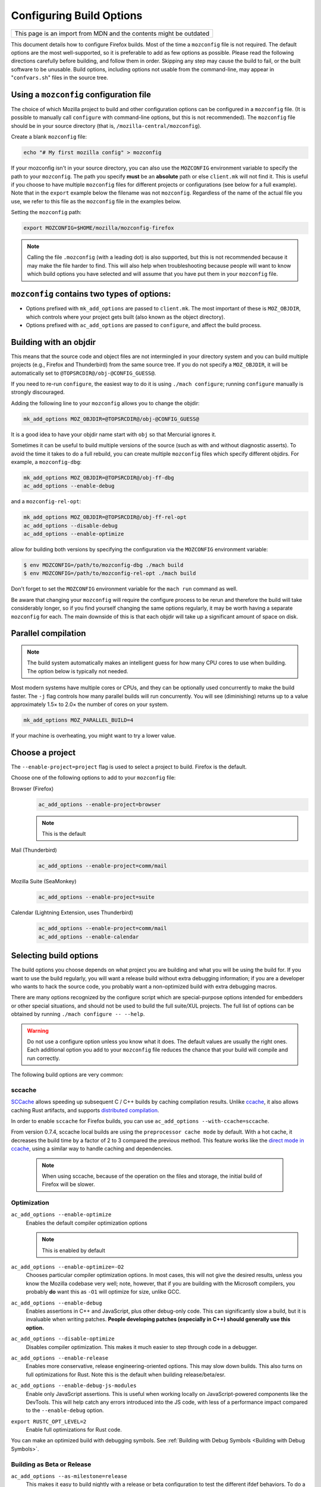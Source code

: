 Configuring Build Options
=========================

+--------------------------------------------------------------------+
| This page is an import from MDN and the contents might be outdated |
+--------------------------------------------------------------------+

This document details how to configure Firefox builds.
Most of the time a ``mozconfig`` file is not required. The default
options are the most well-supported, so it is preferable to add as few
options as possible. Please read the following directions carefully
before building, and follow them in order. Skipping any step may cause
the build to fail, or the built software to be unusable. Build options,
including options not usable from the command-line, may appear in
"``confvars.sh``" files in the source tree.


Using a ``mozconfig`` configuration file
~~~~~~~~~~~~~~~~~~~~~~~~~~~~~~~~~~~~~~~~

The choice of which Mozilla project to build and other configuration
options can be configured in a ``mozconfig`` file. (It is possible to
manually call ``configure`` with command-line options, but this is not
recommended). The ``mozconfig`` file should be in your source directory
(that is, ``/mozilla-central/mozconfig``).

Create a blank ``mozconfig`` file:

.. code:: bash

    echo "# My first mozilla config" > mozconfig

If your mozconfig isn't in your source directory, you can also use the
``MOZCONFIG`` environment variable to specify the path to your
``mozconfig``. The path you specify **must** be an **absolute** path or
else ``client.mk`` will not find it. This is useful if you choose to
have multiple ``mozconfig`` files for different projects or
configurations (see below for a full example). Note that in the
``export`` example below the filename was not ``mozconfig``. Regardless
of the name of the actual file you use, we refer to this file as the
``mozconfig`` file in the examples below.

Setting the ``mozconfig`` path:

.. code:: bash

   export MOZCONFIG=$HOME/mozilla/mozconfig-firefox

.. note::

   Calling the file ``.mozconfig`` (with a leading dot) is also
   supported, but this is not recommended because it may make the file
   harder to find. This will also help when troubleshooting because
   people will want to know which build options you have selected and
   will assume that you have put them in your ``mozconfig`` file.


``mozconfig`` contains two types of options:
~~~~~~~~~~~~~~~~~~~~~~~~~~~~~~~~~~~~~~~~~~~~

-  Options prefixed with ``mk_add_options`` are passed to
   ``client.mk``. The most important of these is ``MOZ_OBJDIR``, which
   controls where your project gets built (also known as the object
   directory).
-  Options prefixed with ``ac_add_options`` are passed to ``configure``,
   and affect the build process.


Building with an objdir
~~~~~~~~~~~~~~~~~~~~~~~

This means that the source code and object files are not intermingled in
your directory system and you can build multiple projects (e.g.,
Firefox and Thunderbird) from the same source tree. If you do not
specify a ``MOZ_OBJDIR``, it will be automatically set to
``@TOPSRCDIR@/obj-@CONFIG_GUESS@``.

If you need to re-run ``configure``, the easiest way to do it is using
``./mach configure``; running ``configure`` manually is strongly
discouraged.

Adding the following line to your ``mozconfig`` allows you to change the
objdir:

.. code:: bash

   mk_add_options MOZ_OBJDIR=@TOPSRCDIR@/obj-@CONFIG_GUESS@

It is a good idea to have your objdir name start with ``obj`` so that
Mercurial ignores it.

Sometimes it can be useful to build multiple versions of the source
(such as with and without diagnostic asserts). To avoid the time it
takes to do a full rebuild, you can create multiple ``mozconfig`` files
which specify different objdirs. For example, a ``mozconfig-dbg``:

.. code:: bash

   mk_add_options MOZ_OBJDIR=@TOPSRCDIR@/obj-ff-dbg
   ac_add_options --enable-debug

and a ``mozconfig-rel-opt``:

.. code:: bash

   mk_add_options MOZ_OBJDIR=@TOPSRCDIR@/obj-ff-rel-opt
   ac_add_options --disable-debug
   ac_add_options --enable-optimize

allow for building both versions by specifying the configuration via
the ``MOZCONFIG`` environment variable:

.. code:: bash

   $ env MOZCONFIG=/path/to/mozconfig-dbg ./mach build
   $ env MOZCONFIG=/path/to/mozconfig-rel-opt ./mach build

Don't forget to set the ``MOZCONFIG`` environment variable for the
``mach run`` command as well.

Be aware that changing your ``mozconfig`` will require the configure
process to be rerun and therefore the build will take considerably
longer, so if you find yourself changing the same options regularly, it
may be worth having a separate ``mozconfig`` for each. The main downside
of this is that each objdir will take up a significant amount of space
on disk.


Parallel compilation
~~~~~~~~~~~~~~~~~~~~

.. note::

   The build system automatically makes an intelligent guess
   for how many CPU cores to use when building. The option below is
   typically not needed.

Most modern systems have multiple cores or CPUs, and they can be
optionally used concurrently to make the build faster. The ``-j`` flag
controls how many parallel builds will run concurrently. You will see
(diminishing) returns up to a value approximately 1.5× to 2.0× the
number of cores on your system.

.. code:: bash

   mk_add_options MOZ_PARALLEL_BUILD=4

If your machine is overheating, you might want to try a lower value.


Choose a project
~~~~~~~~~~~~~~~~

The ``--enable-project=project`` flag is used to select a project to
build. Firefox is the default.

Choose one of the following options to add to your ``mozconfig`` file:

Browser (Firefox)
   .. code::

      ac_add_options --enable-project=browser

   .. note::

      This is the default

Mail (Thunderbird)
   .. code::

      ac_add_options --enable-project=comm/mail

Mozilla Suite (SeaMonkey)
   .. code::

      ac_add_options --enable-project=suite

Calendar (Lightning Extension, uses Thunderbird)
   .. code::

      ac_add_options --enable-project=comm/mail
      ac_add_options --enable-calendar


Selecting build options
~~~~~~~~~~~~~~~~~~~~~~~

The build options you choose depends on what project you are
building and what you will be using the build for. If you want to use
the build regularly, you will want a release build without extra
debugging information; if you are a developer who wants to hack the
source code, you probably want a non-optimized build with extra
debugging macros.

There are many options recognized by the configure script which are
special-purpose options intended for embedders or other special
situations, and should not be used to build the full suite/XUL
projects. The full list of options can be obtained by running
``./mach configure -- --help``.

.. warning::

   Do not use a configure option unless you know what it does.
   The default values are usually the right ones. Each additional option
   you add to your ``mozconfig`` file reduces the chance that your build
   will compile and run correctly.

The following build options are very common:

sccache
^^^^^^^

`SCCache <https://github.com/mozilla/sccache>`__ allows speeding up subsequent
C / C++ builds by caching compilation results. Unlike
`ccache <https://ccache.dev>`__, it also allows caching Rust artifacts, and
supports `distributed compilation
<https://github.com/mozilla/sccache/blob/master/docs/DistributedQuickstart.md>`__.

In order to enable ``sccache`` for Firefox builds, you can use
``ac_add_options --with-ccache=sccache``.

From version 0.7.4, sccache local builds are using the ``preprocessor cache mode``
by default. With a hot cache, it decreases the build time by a factor of 2 to 3
compared the previous method. This feature works like the `direct mode in ccache
<https://ccache.dev/manual/3.7.9.html#_the_direct_mode>`__,
using a similar way to handle caching and dependencies.

   .. note::

      When using sccache, because of the operation on the files and storage,
      the initial build of Firefox will be slower.

Optimization
^^^^^^^^^^^^

``ac_add_options --enable-optimize``
   Enables the default compiler optimization options

   .. note::

      This is enabled by default

``ac_add_options --enable-optimize=-O2``
   Chooses particular compiler optimization options. In most cases, this
   will not give the desired results, unless you know the Mozilla
   codebase very well; note, however, that if you are building with the
   Microsoft compilers, you probably **do** want this as ``-O1`` will
   optimize for size, unlike GCC.
``ac_add_options --enable-debug``
   Enables assertions in C++ and JavaScript, plus other debug-only code.
   This can significantly slow a build, but it is invaluable when
   writing patches. **People developing patches (especially in C++)
   should generally use this option.**
``ac_add_options --disable-optimize``
   Disables compiler optimization. This makes it much easier to step
   through code in a debugger.
``ac_add_options --enable-release``
   Enables more conservative, release engineering-oriented options. This may
   slow down builds. This also turns on full optimizations for Rust. Note this
   is the default when building release/beta/esr.
``ac_add_options --enable-debug-js-modules``
   Enable only JavaScript assertions. This is useful when working
   locally on JavaScript-powered components like the DevTools. This will
   help catch any errors introduced into the JS code, with less of a
   performance impact compared to the ``--enable-debug`` option.
``export RUSTC_OPT_LEVEL=2``
   Enable full optimizations for Rust code.

You can make an optimized build with debugging symbols. See :ref:`Building
with Debug Symbols <Building with Debug Symbols>`.

Building as Beta or Release
^^^^^^^^^^^^^^^^^^^^^^^^^^^

``ac_add_options --as-milestone=release``
   This makes it easy to build nightly with a release or beta configuration to
   test the different ifdef behaviors. To do a full beta simulation see
   `Sheriffing/How To/Beta simulations <https://wiki.mozilla.org/Sheriffing/How_To/Beta_simulations>`__.

   - ``early-beta``
   - ``late-beta``
   - ``release``

Extensions
^^^^^^^^^^

``ac_add_options --enable-extensions=default|all|ext1,ext2,-skipext3``
   There are many optional pieces of code that live in {{
   Source("extensions/") }}. Many of these extensions are now considered
   an integral part of the browsing experience. There is a default list
   of extensions for the suite, and each app-specific ``mozconfig``
   specifies a different default set. Some extensions are not compatible
   with all apps, for example:

   - ``cookie`` is not compatible with thunderbird
   - ``typeaheadfind`` is not compatible with any toolkit app (Firefox,
      Thunderbird)

   Unless you know which extensions are compatible with which apps, do
   not use the ``--enable-extensions`` option; the build system will
   automatically select the proper default set of extensions.

Tests
^^^^^

``ac_add_options --disable-tests``
   By default, many auxiliary test programs are built, which can
   help debug and patch the mozilla source. Disabling these tests can
   speed build time and reduce disk space considerably. Developers
   should generally not use this option.

Localization
^^^^^^^^^^^^

``mk_add_options MOZ_CO_LOCALES=ISOcode``
   TBD.
``ac_add_options --enable-ui-locale=ISOcode``
   TBD.
``ac_add_options --with-l10n-base=/path/to/base/dir``
   TBD.

Other Options
^^^^^^^^^^^^^

``mk_add_options AUTOCLOBBER=1``
   If a clobber would be required before a build, this will cause mach
   to clobber and continue with the build instead of asking the user to
   manually clobber and exiting.

``ac_add_options --enable-warnings-as-errors``
   This makes compiler warnings into errors which fail the build. This
   can be useful since certain warnings coincide with reviewbot lints
   which must be fixed before merging.

.. _Example_.mozconfig_Files:

Example ``mozconfig`` Files
~~~~~~~~~~~~~~~~~~~~~~~~~~~

Mozilla's official builds use mozconfig files from the appropriate
directory within each repository.

.. warning::

   These ``mozconfig`` files are taken from production builds
   and are provided as examples only. It is recommended to use the default
   build options, and only change the properties from the list above as
   needed. The production builds aren't really appropriate for local
   builds."

-  .. rubric:: Firefox, `Debugging Build (macOS
      64bits) <http://hg.mozilla.org/mozilla-central/file/tip/browser/config/mozconfigs/macosx64/debug>`__
      :name: Firefox.2C_Default_Release_Configuration

Building multiple projects from the same source tree
~~~~~~~~~~~~~~~~~~~~~~~~~~~~~~~~~~~~~~~~~~~~~~~~~~~~

It is possible to build multiple projects from the same source tree,
as long as you `use a different objdir <#Building_with_an_Objdir>`__ for
each project.

You need to create multiple ``mozconfig`` files.

As an example, the following steps can be used to build Firefox and
Thunderbird. You should first create three ``mozconfig`` files.

``mozconfig-common``:

.. code::

   # add common options here, such as making an optimized release build
   mk_add_options MOZ_PARALLEL_BUILD=4
   ac_add_options --enable-optimize --disable-debug

``mozconfig-firefox``:

.. code::

   # include the common mozconfig
   . ./mozconfig-common

   # Build Firefox
   mk_add_options MOZ_OBJDIR=@TOPSRCDIR@/obj-firefox
   ac_add_options --enable-project=browser

``mozconfig-thunderbird``:

.. code::

   # include the common mozconfig
   . ./mozconfig-common

   # Build Thunderbird
   mk_add_options MOZ_OBJDIR=@TOPSRCDIR@/obj-thunderbird
   ac_add_options --enable-project=comm/mail

To build Firefox, run the following commands:

.. code::

   export MOZCONFIG=/path/to/mozilla/mozconfig-firefox
   ./mach build

To build Thunderbird, run the following commands:

.. code::

   export MOZCONFIG=/path/to/mozilla/mozconfig-thunderbird
   ./mach build

Using mozconfigwrapper
^^^^^^^^^^^^^^^^^^^^^^

Mozconfigwrapper is similar to using multiple mozconfig files except
that it abstracts and hides them so you don't have to worry about where
they live or which ones you've created. It also saves you from having to
export the MOZCONFIG variable each time. For information on installing
and configuring mozconfigwrapper, see
https://github.com/ahal/mozconfigwrapper.
